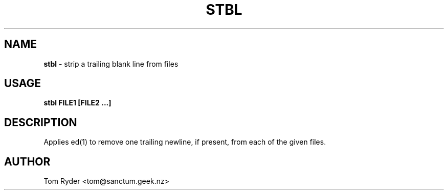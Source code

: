 .TH STBL 1 "August 2016" "Manual page for stbl"
.SH NAME
.B stbl
\- strip a trailing blank line from files
.SH USAGE
.B stbl FILE1 [FILE2 ...]
.SH DESCRIPTION
Applies ed(1) to remove one trailing newline, if present, from each of the
given files.
.SH AUTHOR
Tom Ryder <tom@sanctum.geek.nz>

